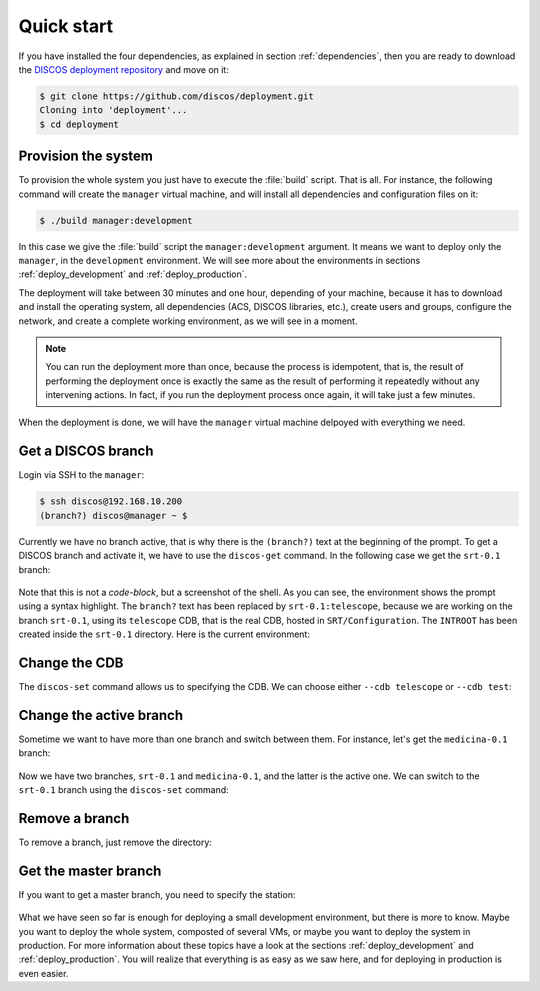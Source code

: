 .. _deploy_quickstart:

***********
Quick start
***********

If you have installed the four dependencies, as explained in
section :ref:`dependencies`, then you are ready to download the
`DISCOS deployment repository <https://github.com/discos/deployment.git>`_
and move on it:

.. code-block:: shell

   $ git clone https://github.com/discos/deployment.git
   Cloning into 'deployment'...
   $ cd deployment


Provision the system
====================
To provision the whole system you just have to execute the :file:`build` script.
That is all. For instance, the following command will create the
``manager`` virtual machine, and will install all
dependencies and configuration files on it:

.. code-block:: shell

   $ ./build manager:development

In this case we give the :file:`build` script the ``manager:development``
argument.  It means we want to deploy only the ``manager``, in the
``development`` environment.  We will see more about the environments in
sections :ref:`deploy_development` and :ref:`deploy_production`.

The deployment will take between 30 minutes and one hour, depending of your
machine, because it has to download and install the operating system, all
dependencies (ACS, DISCOS libraries, etc.), create users and groups, configure
the network, and create a complete working environment, as we will see in a moment.

.. note:: You can run the deployment more than once, because the process is
   idempotent, that is, the result of performing the deployment once is
   exactly the same as the result of performing it repeatedly without any
   intervening actions.  In fact, if you run the deployment process once again,
   it will take just a few minutes.

When the deployment is done, we will have the ``manager``
virtual machine delpoyed with everything we need.


Get a DISCOS branch
===================
Login via SSH to the ``manager``:

.. code-block:: shell

    $ ssh discos@192.168.10.200
    (branch?) discos@manager ~ $

Currently we have no branch active, that is why there is the ``(branch?)`` text
at the beginning of the prompt.  To get a DISCOS branch and activate it, we have to
use the ``discos-get`` command.  In the following case we get the ``srt-0.1`` branch:

.. figure:: images/discos-get.png
   :figwidth: 100%
   :align: center

Note that this is not a *code-block*, but a screenshot of the shell.  As
you can see, the environment shows the prompt using a syntax highlight.
The ``branch?`` text has been replaced by ``srt-0.1:telescope``, because we
are working on the branch ``srt-0.1``, using its ``telescope`` CDB, that is
the real CDB, hosted in ``SRT/Configuration``.
The ``INTROOT`` has been created inside the ``srt-0.1`` directory.  Here is the
current environment:

.. figure:: images/environment.png
   :figwidth: 100%
   :align: center


Change the CDB
==============
The ``discos-set`` command allows us to specifying the CDB.
We can choose either ``--cdb telescope`` or ``--cdb test``:

.. figure:: images/cdb.png
   :figwidth: 100%
   :align: center

Change the active branch
========================
Sometime we want to have more than one branch and switch between them.
For instance, let's get the ``medicina-0.1`` branch:

.. figure:: images/medicina-0.1.png
   :figwidth: 100%
   :align: center

Now we have two branches, ``srt-0.1`` and ``medicina-0.1``, and the latter is
the active one.  We can switch to the ``srt-0.1`` branch using the ``discos-set``
command:

.. figure:: images/discos-set.png
   :figwidth: 100%
   :align: center


Remove a branch
===============
To remove a branch, just remove the directory:

.. figure:: images/remove-branch.png
   :figwidth: 100%
   :align: center


Get the master branch
=====================
If you want to get a master branch, you need to specify the station:

.. figure:: images/get-master.png
   :figwidth: 100%
   :align: center

What we have seen so far is enough for deploying a small development
environment, but there is more to know.  Maybe you want to deploy the whole
system, composted of several VMs, or maybe you want to deploy the system in
production.  For more information about these topics have a look at the sections
:ref:`deploy_development` and :ref:`deploy_production`.  You will realize that
everything is as easy as we saw here, and for deploying in production is even easier.

